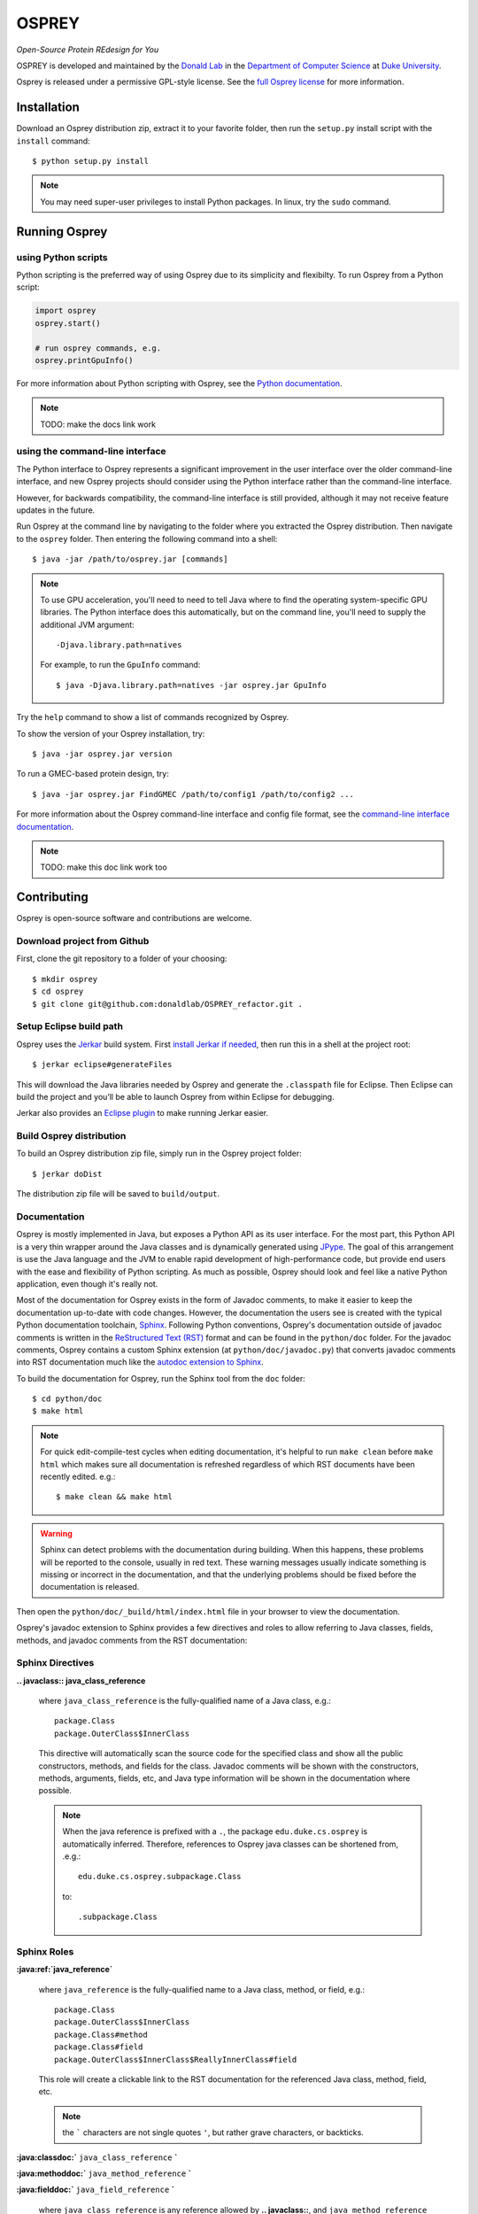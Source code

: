 
OSPREY
======

*Open-Source Protein REdesign for You*

OSPREY is developed and maintained by the `Donald Lab`_
in the `Department of Computer Science`_
at `Duke University`_.

.. _Donald Lab: http://www.cs.duke.edu/donaldlab/home.php
.. _Department of Computer Science: http://www.cs.duke.edu
.. _Duke University: https://www.duke.edu/

Osprey is released under a permissive GPL-style license. See the
`full Osprey license`_ for more information. 

.. _full Osprey license: http://www.cs.duke.edu/donaldlab/software/osprey/osprey.2.2/license.pdf


Installation
------------

Download an Osprey distribution zip, extract it to your favorite folder,
then run the ``setup.py`` install script with the ``install`` command::

    $ python setup.py install

.. note:: You may need super-user privileges to install Python packages. In linux, try the ``sudo`` command.


Running Osprey
--------------

using Python scripts
~~~~~~~~~~~~~~~~~~~~

Python scripting is the preferred way of using Osprey due to its simplicity and flexibilty.
To run Osprey from a Python script:

.. code:: python

	import osprey
	osprey.start()
	
	# run osprey commands, e.g.
	osprey.printGpuInfo()
	
For more information about Python scripting with Osprey, see the `Python documentation`_.

.. _Python documentation: TODO

.. note:: TODO: make the docs link work


using the command-line interface
~~~~~~~~~~~~~~~~~~~~~~~~~~~~~~~~

The Python interface to Osprey represents a significant improvement in the user interface over the
older command-line interface, and new Osprey projects should consider using the Python interface
rather than the command-line interface.

However, for backwards compatibility, the command-line interface is still provided, although
it may not receive feature updates in the future.

Run Osprey at the command line by navigating to the folder where you extracted the Osprey distribution.
Then navigate to the ``osprey`` folder. Then entering the following command into a shell::

    $ java -jar /path/to/osprey.jar [commands]
    
.. note:: To use GPU acceleration, you'll need to need to tell Java where to find the operating
	system-specific GPU libraries. The Python interface does this automatically, but on the command line,
	you'll need to supply the additional JVM argument::
	
		-Djava.library.path=natives
		
	For example, to run the ``GpuInfo`` command::
	
		$ java -Djava.library.path=natives -jar osprey.jar GpuInfo

Try the ``help`` command to show a list of commands recognized by Osprey.

To show the version of your Osprey installation, try::

    $ java -jar osprey.jar version

To run a GMEC-based protein design, try::

    $ java -jar osprey.jar FindGMEC /path/to/config1 /path/to/config2 ...
    
For more information about the Osprey command-line interface and config file format, see
the `command-line interface documentation`_.

.. _command-line interface documentation: TODO

.. note:: TODO: make this doc link work too


Contributing
------------

Osprey is open-source software and contributions are welcome.

Download project from Github
~~~~~~~~~~~~~~~~~~~~~~~~~~~~

First, clone the git repository to a folder of your choosing::

	$ mkdir osprey
	$ cd osprey
	$ git clone git@github.com:donaldlab/OSPREY_refactor.git .


Setup Eclipse build path
~~~~~~~~~~~~~~~~~~~~~~~~

Osprey uses the `Jerkar`_ build system. First `install Jerkar if needed`_,
then run this in a shell at the project root::

    $ jerkar eclipse#generateFiles

This will download the Java libraries needed by Osprey and generate the ``.classpath``
file for Eclipse. Then Eclipse can build the project and you’ll be able to launch Osprey from
within Eclipse for debugging.

Jerkar also provides an `Eclipse plugin`_ to make running Jerkar easier.

.. _Jerkar: http://project.jerkar.org
.. _install Jerkar if needed: http://project.jerkar.org/documentation/latest/getting_started.html
.. _Eclipse plugin: https://github.com/jerkar/eclipsePlugin4Jerkar


Build Osprey distribution
~~~~~~~~~~~~~~~~~~~~~~~~~

To build an Osprey distribution zip file, simply run in the Osprey project folder::

	$ jerkar doDist

The distribution zip file will be saved to ``build/output``.


Documentation
~~~~~~~~~~~~~

Osprey is mostly implemented in Java, but exposes a Python API as its user interface.
For the most part, this Python API is a very thin wrapper around the Java classes and is
dynamically generated using `JPype`_. The goal of this arrangement is use the Java language
and the JVM to enable rapid development of high-performance code, but provide end users with
the ease and flexibility of Python scripting. As much as possible, Osprey should look and
feel like a native Python application, even though it's really not.

.. _JPype: http://jpype.readthedocs.io/en/latest/

Most of the documentation for Osprey exists in the form of Javadoc comments, to make it easier
to keep the documentation up-to-date with code changes. However, the documentation the users see
is created with the typical Python documentation toolchain, `Sphinx`_. Following Python conventions,
Osprey's documentation outside of javadoc comments is written in the `ReStructured Text (RST)`_
format and can be found in the ``python/doc`` folder. For the javadoc comments, Osprey contains
a custom Sphinx extension (at ``python/doc/javadoc.py``) that converts javadoc comments into RST
documentation much like the `autodoc extension to Sphinx`_.

.. _Sphinx: http://www.sphinx-doc.org/en/stable/
.. _ReStructured Text (RST): https://en.wikipedia.org/wiki/ReStructuredText
.. _autodoc extension to Sphinx: http://www.sphinx-doc.org/en/stable/ext/autodoc.html

To build the documentation for Osprey, run the Sphinx tool from the ``doc`` folder::

	$ cd python/doc
	$ make html

.. note:: For quick edit-compile-test cycles when editing documentation, it's helpful
	to run ``make clean`` before ``make html`` which makes sure all documentation is refreshed
	regardless of which RST documents have been recently edited. e.g.::
	
		$ make clean && make html
		
.. warning:: Sphinx can detect problems with the documentation during building. When this happens,
	these problems will be reported to the console, usually in red text.
	These warning messages usually indicate something is missing or incorrect
	in the documentation, and that the underlying problems should be fixed before
	the documentation is released.

Then open the ``python/doc/_build/html/index.html`` file in your browser to view the documentation.

Osprey's javadoc extension to Sphinx provides a few directives and roles to allow referring to
Java classes, fields, methods, and javadoc comments from the RST documentation:


Sphinx Directives
~~~~~~~~~~~~~~~~~

**.. javaclass:: java_class_reference**

	where ``java_class_reference`` is the fully-qualified name of a Java class, e.g.::
	
		package.Class
		package.OuterClass$InnerClass
		
	This directive will automatically scan the source code for the specified class and show
	all the public constructors, methods, and fields for the class. Javadoc comments will be
	shown with the constructors, methods, arguments, fields, etc, and Java type information
	will be shown in the documentation where possible.
	
	.. note:: When the java reference is prefixed with a ``.``, the package ``edu.duke.cs.osprey``
		is automatically inferred. Therefore, references to Osprey java classes can be shortened
		from, .e.g.::
			
			edu.duke.cs.osprey.subpackage.Class
			
		to::
		
			.subpackage.Class
	

Sphinx Roles
~~~~~~~~~~~~

**:java:ref:`java_reference`**

	where ``java_reference`` is the fully-qualified name to a Java class, method, or field, e.g.::
	
		package.Class
		package.OuterClass$InnerClass
		package.Class#method
		package.Class#field
		package.OuterClass$InnerClass$ReallyInnerClass#field
		
	This role will create a clickable link to the RST documentation for the referenced Java class,
	method, field, etc.
	
	.. note:: the ````` characters are not single quotes ``'``, but rather grave characters, or backticks.
		
		
**:java:classdoc:`** ``java_class_reference`` **`**

**:java:methoddoc:`** ``java_method_reference`` **`**

**:java:fielddoc:`** ``java_field_reference`` **`**

	where ``java_class_reference`` is any reference allowed by **.. javaclass::**, and
	``java_method_reference`` and ``java_field_reference`` refer to a Java class method or
	field respectively using the ``#`` notation described by **:java:ref:``**

	This role will copy the javadoc comment for the referenced class, method, or field
	into the RST documentation.
	
	
Python Docstring field extensions
~~~~~~~~~~~~~~~~~~~~~~~~~~~~~~~~~

`Builder`_ classes in Java are a graceful way to handle class constructors that have
many optional arguments, even though the Java language offers no explicit support for
optional method arguments. Since the Python language *does* support explicit optional
function arguments, Osprey's Python module provides custom builder functions that wrap
these Java builder classes and make Osprey's Python API seem more 'Pythonic'.

.. _Builder: https://en.wikipedia.org/wiki/Builder_pattern#Java

Osprey adds new docstring fields to help translate the javadoc comments for these builder
classes into the Python builder functions documentation.

**:default** ``argname`` **:** ``value``

	This docstring field causes the documentation to display ``value`` as the default value for
	the function or method argument named ``argname``, instead of the default value in the
	Python code itself.
	
	This extension is used internally by the **:builder_option:** docstring field,
	but is also useful on its own.
	
**:builder_option** ``argname`` ``java_field_ref`` **:**

	This extension generates documentation for the builder function argument named ``argname``
	that represents the field referred to by ``java_field_ref`` in a Java builder class.
	The documentation will show the javadoc comment for the field (if any exists) and the type
	of the field. If a value is assigned in the field initializer, then the default value
	will be shown in the Python documentation as well.


**:builder_return** ``java_class_ref`` **:**

	This extension automatically creates an **:rtype:** docstring field based on
	the ``build()`` method of the Java Builder class referenced by ``java_class_ref``.
	

Javadoc extensions
~~~~~~~~~~~~~~~~~~

Since Osprey's documentation toolchain renders javadoc comments into RST, we can easily
define a few new javadoc tags that invoke RST features that wouldn't otherwise be present
in javadoc-based documentation.

**@note** ``message``

	This javadoc tag causes ``message`` to appear inside an RST ``note`` directive, like so:
	
	.. note:: ``message``
	
**@warn** ``message``

	This javadoc tag causes ``message`` to appear inside an RST ``warning`` directive, like so:
	
	.. warning:: ``message``
	
**@cite** ``KEY`` ``citation``

	This javadoc tag renders a citation using ``KEY`` as a unique key, like so: [KEY]_
	
	.. [KEY] ``citation``
	